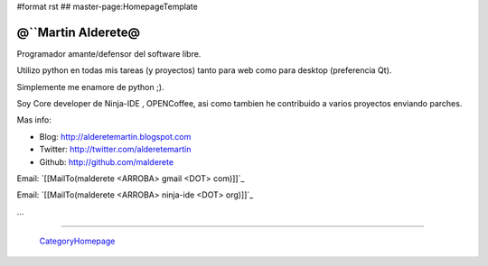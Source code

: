 #format rst
## master-page:HomepageTemplate

@``Martin Alderete@
-------------------

Programador amante/defensor del software libre.

Utilizo python en todas mis tareas (y proyectos) tanto para web como para desktop (preferencia Qt).

Simplemente me enamore de python ;).

Soy Core developer de Ninja-IDE , OPENCoffee, asi como tambien he contribuido  a varios proyectos enviando parches.

Mas info:

* Blog: http://alderetemartin.blogspot.com

* Twitter: http://twitter.com/alderetemartin

* Github: http://github.com/malderete

Email: `[[MailTo(malderete <ARROBA> gmail <DOT> com)]]`_

Email: `[[MailTo(malderete <ARROBA> ninja-ide <DOT> org)]]`_

...

-------------------------

 CategoryHomepage_

.. ############################################################################

.. _CategoryHomepage: ../CategoryHomepage

